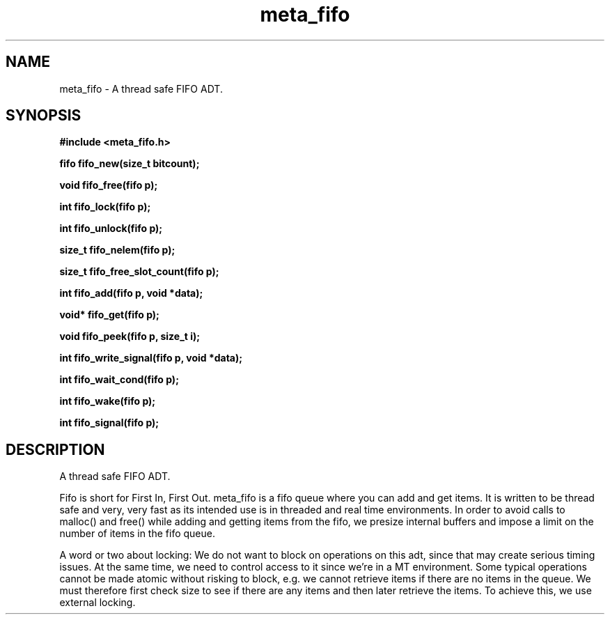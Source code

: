 .TH meta_fifo 3 2016-01-30 "" "The Meta C Library"
.SH NAME
meta_fifo \- A thread safe FIFO ADT.
.SH SYNOPSIS
.B #include <meta_fifo.h>
.sp
.BI "fifo fifo_new(size_t bitcount);

.BI "void fifo_free(fifo p);

.BI "int fifo_lock(fifo p);

.BI "int fifo_unlock(fifo p);

.BI "size_t fifo_nelem(fifo p);

.BI "size_t fifo_free_slot_count(fifo p);

.BI "int fifo_add(fifo p, void *data);

.BI "void* fifo_get(fifo p);

.BI "void fifo_peek(fifo p, size_t i);

.BI "int fifo_write_signal(fifo p, void *data);

.BI "int fifo_wait_cond(fifo p);

.BI "int fifo_wake(fifo p);

.BI "int fifo_signal(fifo p);

.SH DESCRIPTION
A thread safe FIFO ADT.
.PP
Fifo is short for First In, First Out. meta_fifo is a fifo queue where
you can add and get items. It is written to be thread safe and very, very
fast as its intended use is in threaded and real time environments.
In order to avoid  calls to malloc() and free() while adding and getting
items from the fifo, we presize internal buffers and impose a limit
on the number of items in the fifo queue. 
.PP
A word or two about locking: We do not want to block on operations on
this adt, since that may create serious timing issues. At the same time,
we need to control access to it since we're in a MT environment. Some
typical operations cannot be made atomic without risking to block, e.g.
we cannot retrieve items if there are no items in the queue. We must
therefore first check size to see if there are any items and then later
retrieve the items. To achieve this, we use external locking. 
